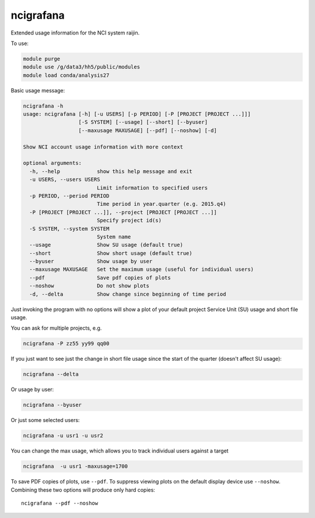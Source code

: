 ncigrafana
==========

Extended usage information for the NCI system raijin.

.. image:: https://travis-ci.org/coecms/ncigrafana.svg?branch=master
   :target: https://travis-ci.org/coecms/ncigrafana
.. image:: https://circleci.com/gh/coecms/ncigrafana.svg?style=shield
  :target: https://circleci.com/gh/coecms/ncigrafana
.. https://codecov.io/github/coecms/ncigrafana/coverage.svg?branch=master
   :target: https://codecov.io/github/coecms/ncigrafana?branch=master
.. image:: https://landscape.io/github/coecms/ncigrafana/master/landscape.svg?style=flat
   :target: https://landscape.io/github/coecms/ncigrafana/master

To use:

.. code:: bash

    module purge
    module use /g/data3/hh5/public/modules
    module load conda/analysis27

Basic usage message:

.. code:: bash

    ncigrafana -h
    usage: ncigrafana [-h] [-u USERS] [-p PERIOD] [-P [PROJECT [PROJECT ...]]]
                      [-S SYSTEM] [--usage] [--short] [--byuser]
                      [--maxusage MAXUSAGE] [--pdf] [--noshow] [-d]

    Show NCI account usage information with more context

    optional arguments:
      -h, --help            show this help message and exit
      -u USERS, --users USERS
                            Limit information to specified users
      -p PERIOD, --period PERIOD
                            Time period in year.quarter (e.g. 2015.q4)
      -P [PROJECT [PROJECT ...]], --project [PROJECT [PROJECT ...]]
                            Specify project id(s)
      -S SYSTEM, --system SYSTEM
                            System name
      --usage               Show SU usage (default true)
      --short               Show short usage (default true)
      --byuser              Show usage by user
      --maxusage MAXUSAGE   Set the maximum usage (useful for individual users)
      --pdf                 Save pdf copies of plots
      --noshow              Do not show plots
      -d, --delta           Show change since beginning of time period

Just invoking the program with no options will show a plot of your
default project Service Unit (SU) usage and short file usage.

You can ask for multiple projects, e.g.

.. code:: bash

    ncigrafana -P zz55 yy99 qq00

If you just want to see just the change in short file usage since the
start of the quarter (doesn't affect SU usage):

.. code:: bash

    ncigrafana --delta

Or usage by user:

.. code:: bash

    ncigrafana --byuser

Or just some selected users:

.. code:: bash

    ncigrafana -u usr1 -u usr2

You can change the max usage, which allows you to track individual users
against a target

.. code:: bash

    ncigrafana  -u usr1 -maxusage=1700

To save PDF copies of plots, use ``--pdf``. To suppress viewing plots on
the default display device use ``--noshow``. Combining these two options
will produce only hard copies:

::

    ncigrafana --pdf --noshow
